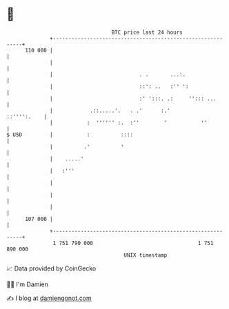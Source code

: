 * 👋

#+begin_example
                                     BTC price last 24 hours                    
                 +------------------------------------------------------------+ 
         110 000 |                                                            | 
                 |                                                            | 
                 |                            . .       ...:.                 | 
                 |                            ::': ..   :'' ':                | 
                 |                            :' ':::. .:     ''::: ...       | 
                 |            .::.....'.   . .'      :.'          ::'''':.    | 
                 |           :  '''''' :.  :''        '           ''          | 
   $ USD         |           :          ::::                                  | 
                 |          .'          '                                     | 
                 |    .....'                                                  | 
                 |   :'''                                                     | 
                 |                                                            | 
                 |                                                            | 
                 |                                                            | 
         107 000 |                                                            | 
                 +------------------------------------------------------------+ 
                  1 751 790 000                                  1 751 890 000  
                                         UNIX timestamp                         
#+end_example
📈 Data provided by CoinGecko

🧑‍💻 I'm Damien

✍️ I blog at [[https://www.damiengonot.com][damiengonot.com]]
